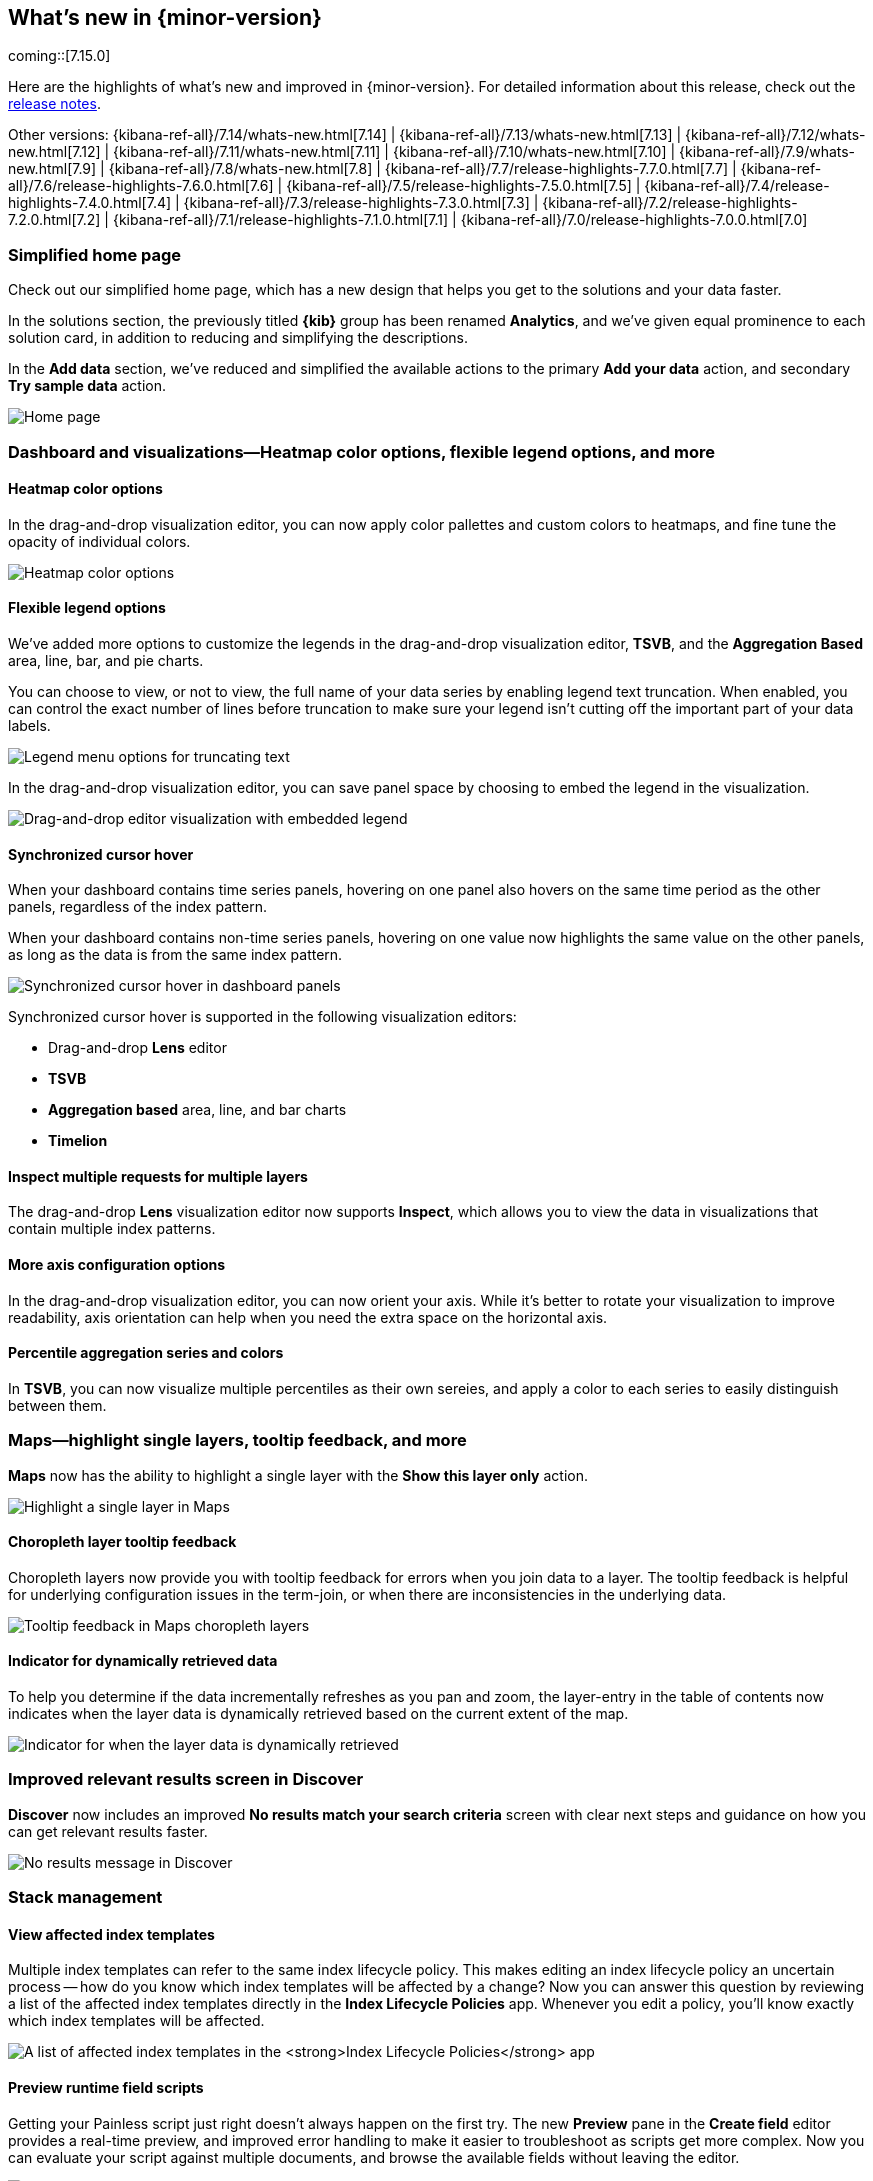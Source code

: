 [[whats-new]]
== What's new in {minor-version}

coming::[7.15.0]

Here are the highlights of what's new and improved in {minor-version}.
For detailed information about this release,
check out the <<release-notes, release notes>>.

Other versions: {kibana-ref-all}/7.14/whats-new.html[7.14] | {kibana-ref-all}/7.13/whats-new.html[7.13] | {kibana-ref-all}/7.12/whats-new.html[7.12] | {kibana-ref-all}/7.11/whats-new.html[7.11] | 
{kibana-ref-all}/7.10/whats-new.html[7.10] | {kibana-ref-all}/7.9/whats-new.html[7.9] | {kibana-ref-all}/7.8/whats-new.html[7.8] | {kibana-ref-all}/7.7/release-highlights-7.7.0.html[7.7] | 
{kibana-ref-all}/7.6/release-highlights-7.6.0.html[7.6] | {kibana-ref-all}/7.5/release-highlights-7.5.0.html[7.5] | {kibana-ref-all}/7.4/release-highlights-7.4.0.html[7.4] | 
{kibana-ref-all}/7.3/release-highlights-7.3.0.html[7.3] | {kibana-ref-all}/7.2/release-highlights-7.2.0.html[7.2] | {kibana-ref-all}/7.1/release-highlights-7.1.0.html[7.1] | 
{kibana-ref-all}/7.0/release-highlights-7.0.0.html[7.0]

//NOTE: The notable-highlights tagged regions are re-used in the
//Installation and Upgrade Guide

// tag::notable-highlights[]

[float]
[[home-page-7.15]]
=== Simplified home page

Check out our simplified home page, which has a new design that helps you get to the solutions and your data faster.  

In the solutions section, the previously titled *{kib}* group has been renamed *Analytics*, and we've given equal prominence to each solution card, in addition to reducing and simplifying the descriptions.

In the *Add data* section, we’ve reduced and simplified the available actions to the primary *Add your data* action, and secondary *Try sample data* action.

[role="screenshot"]
image:images/whats-new_home-page.png[Home page]

[float]
[[visualizations-7-15]]
=== Dashboard and visualizations&mdash;Heatmap color options, flexible legend options, and more

[float]
[[heatmap-color-options]]
==== Heatmap color options

In the drag-and-drop visualization editor, you can now apply color pallettes and custom colors to heatmaps, and fine tune the opacity of individual colors.

[role="screenshot"]
image:images/whats-new_heatmap-colors.png[Heatmap color options]

[float]
[[flexible-legend-options]]
==== Flexible legend options

We've added more options to customize the legends in the drag-and-drop visualization editor, *TSVB*, and the *Aggregation Based* area, line, bar, and pie charts. 

You can choose to view, or not to view, the full name of your data series by enabling legend text truncation. When enabled, you can control the exact number of lines before truncation to make sure your legend isn't cutting off the important part of your data labels.  

[role="screenshot"]
image:images/whats-new_viz-legend-options.png[Legend menu options for truncating text]

In the drag-and-drop visualization editor, you can save panel space by choosing to embed the legend in the visualization. 

[role="screenshot"]
image:images/whats-new_embed-legend.png[Drag-and-drop editor visualization with embedded legend]

[float]
[[synchronized-cursor-hover]]
==== Synchronized cursor hover

When your dashboard contains time series panels, hovering on one panel also hovers on the same time period as the other panels, regardless of the index pattern. 

When your dashboard contains non-time series panels, hovering on one value now highlights the same value on the other panels, as long as the data is from the same index pattern.

[role="screenshot"]
image:images/whats-new_Dashboard_synchronized-cursor-hover.gif[Synchronized cursor hover in dashboard panels]

Synchronized cursor hover is supported in the following visualization editors:

* Drag-and-drop *Lens* editor

* *TSVB*

* *Aggregation based* area, line, and bar charts

* *Timelion*

[float]
[[inspect-multiple-requests]]
==== Inspect multiple requests for multiple layers

The drag-and-drop *Lens* visualization editor now supports *Inspect*, which allows you to view the data in visualizations that contain multiple index patterns.

[float]
[[more-axes-configuration-options]]
==== More axis configuration options

In the drag-and-drop visualization editor, you can now orient your axis. While it's better to rotate your visualization to improve readability, axis orientation can help when you need the extra space on the horizontal axis.

[float]
[[percentile-aggregation-series-and-colors]]
==== Percentile aggregation series and colors

In *TSVB*, you can now visualize multiple percentiles as their own sereies, and apply a color to each series to easily distinguish between them.

[float]
[[maps-7-15]]
=== Maps&mdash;highlight single layers, tooltip feedback, and more

*Maps* now has the ability to highlight a single layer with the *Show this layer only* action. 

[role="screenshot"]
image:images/whats-new_highlight-single-layer.gif[Highlight a single layer in Maps]

[float]
[[maps-7-15-tooltip-feedbacj]]
==== Choropleth layer tooltip feedback

Choropleth layers now provide you with tooltip feedback for errors when you join data to a layer. The tooltip feedback is helpful for underlying configuration issues in the term-join, or when there are inconsistencies in the underlying data.

[role="screenshot"]
image:images/whats-new_tooltip-feedback.png[Tooltip feedback in Maps choropleth layers]

[float]
[[maps-7-15-dynamically-retrieved-data-indicator]]
==== Indicator for dynamically retrieved data

To help you determine if the data incrementally refreshes as you pan and zoom, the layer-entry in the table of contents now indicates when the layer data is dynamically retrieved based on the current extent of the map.

[role="screenshot"]
image:images/whats-new_Maps_layer-indicator.png[Indicator for when the layer data is dynamically retrieved]

[float]
[[discover-7-15]]
=== Improved relevant results screen in Discover 

*Discover* now includes an improved *No results match your search criteria* screen with clear next steps and guidance on how you can get relevant results faster.

[role="screenshot"]
image:images/whats-new_discover-no-results.png[No results message in Discover]

[float]
[[stack-management-7-15]]
=== Stack management

[float]
[[index-lifecycle-policies-7-15]]
==== View affected index templates

Multiple index templates can refer to the same index lifecycle policy. This makes editing an index lifecycle policy an uncertain process -- how do you know which index templates will be affected by a change? Now you can answer this question by reviewing a list of the affected index templates directly in the *Index Lifecycle Policies* app. Whenever you edit a policy, you’ll know exactly which index templates will be affected.

[role="screenshot"]
image:images/whats-new_index-lifecycle-policies.png[A list of affected index templates in the *Index Lifecycle Policies* app]

[float]
[[runtime-fields-7-15]]
==== Preview runtime field scripts

Getting your Painless script just right doesn’t always happen on the first try. The new *Preview* pane in the *Create field* editor provides a real-time preview, and improved error handling to make it easier to troubleshoot as scripts get more complex. Now you can evaluate your script against multiple documents, and browse the available fields without leaving the editor.

[role="screenshot"]
image:images/whats-new_runtime-fields_preview-pane.png[Preview pane in the runtime fields *Create field* editor]

[float]
[[osquery-manager-7-15]]
=== beta[] Osquery Manager&mdash;Access controls, standardized scheduled query results, and more 

[float]
[[access-controls]]
==== Access controls

7.15.0 gives security teams more control over who can access Osquery and view results. Previously, only superusers could use Osquery, but now you can grant any users access to sensitive Osquery data, and specify run, save, and scheduled query privileges.

[float]
[[standardized-scheduled-query-results-with-ecs]]
==== Standardized scheduled query results with ECS

When defining scheduled queries, you can now map query results to ECS fields to standardize your Osquery data for use across detections, machine learning, and any other areas that rely on ECS-compliant data. With standardized scheduled query results, you greatly increase the value of the queries you run by making the results more readily usable across the Elastic Stack.

[float]
[[scheduled-query-status-at-a-glance]]
==== Scheduled query status at a glance
Scheduled query groups now show the status of individual queries within a group, enabling you to understand at a glance if there are results to review or issues to address. Surfacing this information can also help you tune the queries you’re running. For example, you can identify queries that run too frequently or errors you need to resolve.

// end::notable-highlights[]
